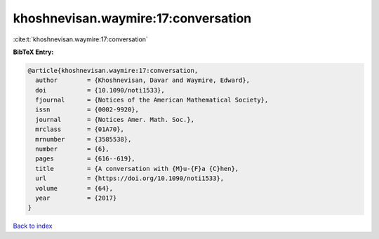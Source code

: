 khoshnevisan.waymire:17:conversation
====================================

:cite:t:`khoshnevisan.waymire:17:conversation`

**BibTeX Entry:**

.. code-block:: bibtex

   @article{khoshnevisan.waymire:17:conversation,
     author        = {Khoshnevisan, Davar and Waymire, Edward},
     doi           = {10.1090/noti1533},
     fjournal      = {Notices of the American Mathematical Society},
     issn          = {0002-9920},
     journal       = {Notices Amer. Math. Soc.},
     mrclass       = {01A70},
     mrnumber      = {3585538},
     number        = {6},
     pages         = {616--619},
     title         = {A conversation with {M}u-{F}a {C}hen},
     url           = {https://doi.org/10.1090/noti1533},
     volume        = {64},
     year          = {2017}
   }

`Back to index <../By-Cite-Keys.html>`_
